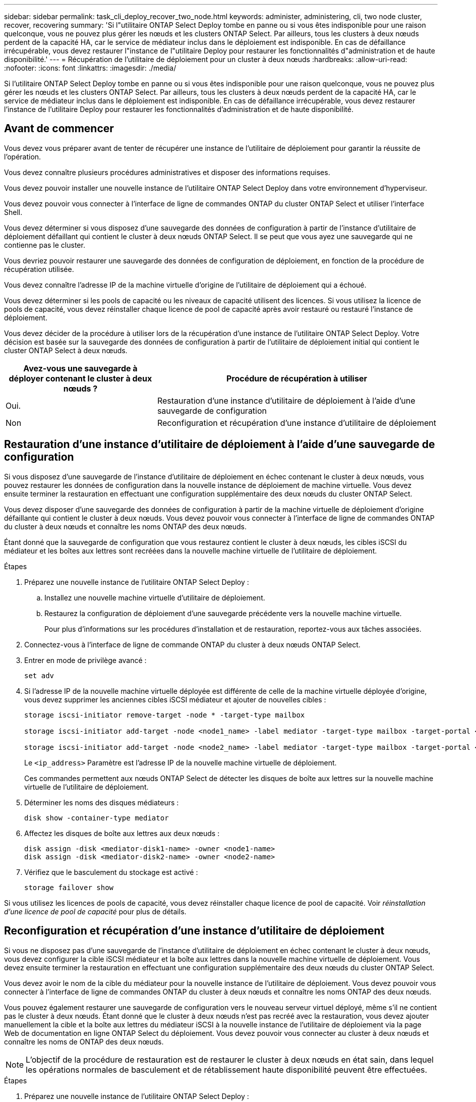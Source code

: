 ---
sidebar: sidebar 
permalink: task_cli_deploy_recover_two_node.html 
keywords: administer, administering, cli, two node cluster, recover, recovering 
summary: 'Si l"utilitaire ONTAP Select Deploy tombe en panne ou si vous êtes indisponible pour une raison quelconque, vous ne pouvez plus gérer les nœuds et les clusters ONTAP Select. Par ailleurs, tous les clusters à deux nœuds perdent de la capacité HA, car le service de médiateur inclus dans le déploiement est indisponible. En cas de défaillance irrécupérable, vous devez restaurer l"instance de l"utilitaire Deploy pour restaurer les fonctionnalités d"administration et de haute disponibilité.' 
---
= Récupération de l'utilitaire de déploiement pour un cluster à deux nœuds
:hardbreaks:
:allow-uri-read: 
:nofooter: 
:icons: font
:linkattrs: 
:imagesdir: ./media/


[role="lead"]
Si l'utilitaire ONTAP Select Deploy tombe en panne ou si vous êtes indisponible pour une raison quelconque, vous ne pouvez plus gérer les nœuds et les clusters ONTAP Select. Par ailleurs, tous les clusters à deux nœuds perdent de la capacité HA, car le service de médiateur inclus dans le déploiement est indisponible. En cas de défaillance irrécupérable, vous devez restaurer l'instance de l'utilitaire Deploy pour restaurer les fonctionnalités d'administration et de haute disponibilité.



== Avant de commencer

Vous devez vous préparer avant de tenter de récupérer une instance de l'utilitaire de déploiement pour garantir la réussite de l'opération.

Vous devez connaître plusieurs procédures administratives et disposer des informations requises.

Vous devez pouvoir installer une nouvelle instance de l'utilitaire ONTAP Select Deploy dans votre environnement d'hyperviseur.

Vous devez pouvoir vous connecter à l'interface de ligne de commandes ONTAP du cluster ONTAP Select et utiliser l'interface Shell.

Vous devez déterminer si vous disposez d'une sauvegarde des données de configuration à partir de l'instance d'utilitaire de déploiement défaillant qui contient le cluster à deux nœuds ONTAP Select. Il se peut que vous ayez une sauvegarde qui ne contienne pas le cluster.

Vous devriez pouvoir restaurer une sauvegarde des données de configuration de déploiement, en fonction de la procédure de récupération utilisée.

Vous devez connaître l'adresse IP de la machine virtuelle d'origine de l'utilitaire de déploiement qui a échoué.

Vous devez déterminer si les pools de capacité ou les niveaux de capacité utilisent des licences. Si vous utilisez la licence de pools de capacité, vous devez réinstaller chaque licence de pool de capacité après avoir restauré ou restauré l'instance de déploiement.

Vous devez décider de la procédure à utiliser lors de la récupération d'une instance de l'utilitaire ONTAP Select Deploy. Votre décision est basée sur la sauvegarde des données de configuration à partir de l'utilitaire de déploiement initial qui contient le cluster ONTAP Select à deux nœuds.

[cols="35,65"]
|===
| Avez-vous une sauvegarde à déployer contenant le cluster à deux nœuds ? | Procédure de récupération à utiliser 


| Oui. | Restauration d'une instance d'utilitaire de déploiement à l'aide d'une sauvegarde de configuration 


| Non | Reconfiguration et récupération d'une instance d'utilitaire de déploiement 
|===


== Restauration d'une instance d'utilitaire de déploiement à l'aide d'une sauvegarde de configuration

Si vous disposez d'une sauvegarde de l'instance d'utilitaire de déploiement en échec contenant le cluster à deux nœuds, vous pouvez restaurer les données de configuration dans la nouvelle instance de déploiement de machine virtuelle. Vous devez ensuite terminer la restauration en effectuant une configuration supplémentaire des deux nœuds du cluster ONTAP Select.

Vous devez disposer d'une sauvegarde des données de configuration à partir de la machine virtuelle de déploiement d'origine défaillante qui contient le cluster à deux nœuds. Vous devez pouvoir vous connecter à l'interface de ligne de commandes ONTAP du cluster à deux nœuds et connaître les noms ONTAP des deux nœuds.

Étant donné que la sauvegarde de configuration que vous restaurez contient le cluster à deux nœuds, les cibles iSCSI du médiateur et les boîtes aux lettres sont recréées dans la nouvelle machine virtuelle de l'utilitaire de déploiement.

.Étapes
. Préparez une nouvelle instance de l'utilitaire ONTAP Select Deploy :
+
.. Installez une nouvelle machine virtuelle d'utilitaire de déploiement.
.. Restaurez la configuration de déploiement d'une sauvegarde précédente vers la nouvelle machine virtuelle.
+
Pour plus d'informations sur les procédures d'installation et de restauration, reportez-vous aux tâches associées.



. Connectez-vous à l'interface de ligne de commande ONTAP du cluster à deux nœuds ONTAP Select.
. Entrer en mode de privilège avancé :
+
`set adv`

. Si l'adresse IP de la nouvelle machine virtuelle déployée est différente de celle de la machine virtuelle déployée d'origine, vous devez supprimer les anciennes cibles iSCSI médiateur et ajouter de nouvelles cibles :
+
....
storage iscsi-initiator remove-target -node * -target-type mailbox

storage iscsi-initiator add-target -node <node1_name> -label mediator -target-type mailbox -target-portal <ip_address> -target-name <target>

storage iscsi-initiator add-target -node <node2_name> -label mediator -target-type mailbox -target-portal <ip_address> -target-name <target>
....
+
Le `<ip_address>` Paramètre est l'adresse IP de la nouvelle machine virtuelle de déploiement.

+
Ces commandes permettent aux nœuds ONTAP Select de détecter les disques de boîte aux lettres sur la nouvelle machine virtuelle de l'utilitaire de déploiement.

. Déterminer les noms des disques médiateurs :
+
`disk show -container-type mediator`

. Affectez les disques de boîte aux lettres aux deux nœuds :
+
....
disk assign -disk <mediator-disk1-name> -owner <node1-name>
disk assign -disk <mediator-disk2-name> -owner <node2-name>
....
. Vérifiez que le basculement du stockage est activé :
+
`storage failover show`



Si vous utilisez les licences de pools de capacité, vous devez réinstaller chaque licence de pool de capacité. Voir _réinstallation d'une licence de pool de capacité_ pour plus de détails.



== Reconfiguration et récupération d'une instance d'utilitaire de déploiement

Si vous ne disposez pas d'une sauvegarde de l'instance d'utilitaire de déploiement en échec contenant le cluster à deux nœuds, vous devez configurer la cible iSCSI médiateur et la boîte aux lettres dans la nouvelle machine virtuelle de déploiement. Vous devez ensuite terminer la restauration en effectuant une configuration supplémentaire des deux nœuds du cluster ONTAP Select.

Vous devez avoir le nom de la cible du médiateur pour la nouvelle instance de l'utilitaire de déploiement. Vous devez pouvoir vous connecter à l'interface de ligne de commandes ONTAP du cluster à deux nœuds et connaître les noms ONTAP des deux nœuds.

Vous pouvez également restaurer une sauvegarde de configuration vers le nouveau serveur virtuel déployé, même s'il ne contient pas le cluster à deux nœuds. Étant donné que le cluster à deux nœuds n'est pas recréé avec la restauration, vous devez ajouter manuellement la cible et la boîte aux lettres du médiateur iSCSI à la nouvelle instance de l'utilitaire de déploiement via la page Web de documentation en ligne ONTAP Select du déploiement. Vous devez pouvoir vous connecter au cluster à deux nœuds et connaître les noms de ONTAP des deux nœuds.


NOTE: L'objectif de la procédure de restauration est de restaurer le cluster à deux nœuds en état sain, dans lequel les opérations normales de basculement et de rétablissement haute disponibilité peuvent être effectuées.

.Étapes
. Préparez une nouvelle instance de l'utilitaire ONTAP Select Deploy :
+
.. Installez une nouvelle machine virtuelle d'utilitaire de déploiement.
.. Il est également possible de restaurer la configuration de déploiement d'une sauvegarde précédente vers la nouvelle machine virtuelle.
+
Si vous restaurez une sauvegarde précédente, la nouvelle instance de déploiement ne contiendra pas le cluster à deux nœuds. Pour plus d'informations sur les procédures d'installation et de restauration, reportez-vous à la section d'informations connexes.



. Connectez-vous à l'interface de ligne de commande ONTAP du cluster à deux nœuds ONTAP Select.
. Passer en mode privilégié avancé :
+
`set adv`

. Obtenir le nom de la cible iSCSI du médiateur :
+
`storage iscsi-initiator show -target-type mailbox`

. Accédez à la page Web de la documentation en ligne à partir de la nouvelle machine virtuelle de l'utilitaire de déploiement et connectez-vous à l'aide du compte admin :
+
`\http://<ip_address>/api/ui`

+
Vous devez utiliser l'adresse IP de votre machine virtuelle de déploiement.

. Cliquez sur *Médiateur*, puis sur *LIRE /médiateurs*.
. Cliquez sur *essayez!* pour afficher la liste des médiateurs gérés par Deploy.
+
Notez l'ID de l'instance de médiateur souhaitée.

. Cliquez sur *Mediator*, puis sur *POST*.
. Indiquez la valeur pour médiateur_ID
. Cliquez sur *modèle* en regard de `iscsi_target` et complétez la valeur du nom.
+
Utilisez le nom cible pour le paramètre iqn_NAME.

. Cliquez sur *essayez !* pour créer la cible iSCSI du médiateur.
+
Si la demande est réussie, vous recevrez le code d'état HTTP 200.

. Si l'adresse IP de la nouvelle machine virtuelle déployée est différente de celle de la machine virtuelle déployée d'origine, vous devez utiliser l'interface de ligne de commande ONTAP pour supprimer les anciennes cibles iSCSI de médiateur et ajouter de nouvelles cibles :
+
....
storage iscsi-initiator remove-target -node * -target-type mailbox

storage iscsi-initiator add-target -node <node1_name> -label mediator -target-type mailbox -target-portal <ip_address> -target-name <target>

storage iscsi-initiator add-target -node <node2_name> -label mediator-target-type mailbox -target-portal <ip_address> -target-name <target>
....
+
Le `<ip_address>` Paramètre est l'adresse IP de la nouvelle machine virtuelle de déploiement.



Ces commandes permettent aux nœuds ONTAP Select de détecter les disques de boîte aux lettres sur la nouvelle machine virtuelle de l'utilitaire de déploiement.

. Déterminer les noms des disques médiateurs :
+
`disk show -container-type mediator`

. Affectez les disques de boîte aux lettres aux deux nœuds :
+
....
disk assign -disk <mediator-disk1-name> -owner <node1-name>

disk assign -disk <mediator-disk2-name> -owner <node2-name>
....
. Vérifiez que le basculement du stockage est activé :
+
`storage failover show`



Si vous utilisez les licences de pools de capacité, vous devez réinstaller chaque licence de pool de capacité. Pour plus d'informations, reportez-vous à la section réinstallation d'une licence de pool de capacité.

.Informations associées
* link:task_install_deploy.html["Installation de ONTAP Select Deploy"]
* link:task_cli_migrate_deploy.html#restoring-the-deploy-configuration-data-to-the-new-virtual-machine["Restauration des données de configuration de déploiement sur la nouvelle machine virtuelle"]
* link:task_adm_licenses.html#reinstalling-a-capacity-pool-license["Réinstallation d'une licence de pool de capacité"]

